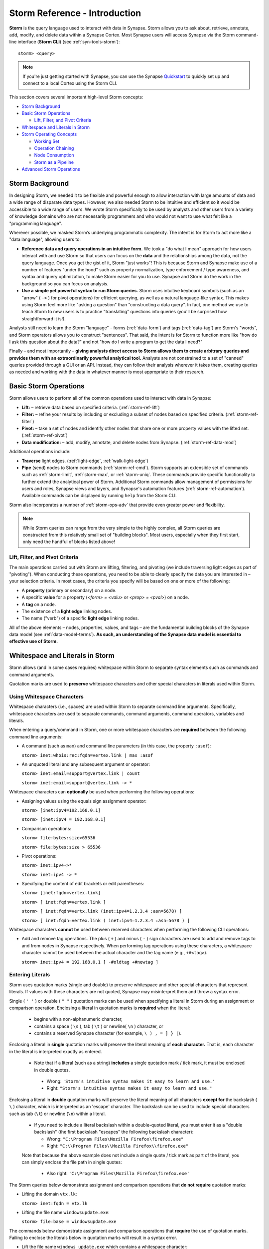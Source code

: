 .. highlight:: none

.. _storm-ref-intro:

Storm Reference - Introduction
==============================

**Storm** is the query language used to interact with data in Synapse. Storm allows you to ask about, retrieve, annotate, add, modify, and delete data within a Synapse Cortex. Most Synapse users will access Synapse via the Storm command-line interface (**Storm CLI**) (see :ref:`syn-tools-storm`):

::
  
  storm> <query>


.. note::

  If you're just getting started with Synapse, you can use the Synapse Quickstart_ to quickly set up and connect to a local Cortex using the Storm CLI.

This section covers several important high-level Storm concepts:

- `Storm Background`_
- `Basic Storm Operations`_

  - `Lift, Filter, and Pivot Criteria`_

- `Whitespace and Literals in Storm`_
- `Storm Operating Concepts`_

  - `Working Set`_
  - `Operation Chaining`_
  - `Node Consumption`_
  - `Storm as a Pipeline`_
  
- `Advanced Storm Operations`_

.. _storm-bkgd:

Storm Background
----------------

In designing Storm, we needed it to be flexible and powerful enough to allow interaction with large amounts of data and a wide range of disparate data types. However, we also needed Storm to be intuitive and efficient so it would be accessible to a wide range of users. We wrote Storm specifically to be used by analysts and other users from a variety of knowledge domains who are not necessarily programmers and who would not want to use what felt like a "programming language".

Wherever possible, we masked Storm’s underlying programmatic complexity. The intent is for Storm to act more like a "data language", allowing users to:

- **Reference data and query operations in an intuitive form.** We took a "do what I mean" approach for how users interact with and use Storm so that users can focus on the **data** and the relationships among the data, not the query language. Once you get the gist of it, Storm "just works"! This is because Storm and Synapse make use of a number of features "under the hood" such as property normalization, type enforcement / type awareness, and syntax and query optimization, to make Storm easier for you to use. Synapse and Storm do the work in the background so you can focus on analysis.

- **Use a simple yet powerful syntax to run Storm queries.** Storm uses intuitive keyboard symbols (such as an "arrow" ( ``->`` ) for pivot operations) for efficient querying, as well as a natural language-like syntax. This makes using Storm feel more like "asking a question" than "constructing a data query". In fact, one method we use to teach Storm to new users is to practice "translating" questions into queries (you'll be surprised how straightforward it is!).

Analysts still need to learn the Storm "language" - forms (:ref:`data-form`) and tags (:ref:`data-tag`) are Storm's "words", and Storm operators allows you to construct "sentences". That said, the intent is for Storm to function more like "how do I ask this question about the data?" and not "how do I write a program to get the data I need?"

Finally – and most importantly – **giving analysts direct access to Storm allows them to create arbitrary queries and provides them with an extraordinarily powerful analytical tool.** Analysts are not constrained to a set of "canned" queries provided through a GUI or an API. Instead, they can follow their analysis wherever it takes them, creating queries as needed and working with the data in whatever manner is most appropriate to their research.

.. _storm-ops-basic:

Basic Storm Operations
----------------------

Storm allows users to perform all of the common operations used to interact with data in Synapse:

- **Lift:** – retrieve data based on specified criteria. (:ref:`storm-ref-lift`)
- **Filter:** – refine your results by including or excluding a subset of nodes based on specified criteria. (:ref:`storm-ref-filter`)
- **Pivot:** – take a set of nodes and identify other nodes that share one or more property values with the lifted set. (:ref:`storm-ref-pivot`)
- **Data modification:** – add, modify, annotate, and delete nodes from Synapse. (:ref:`storm-ref-data-mod`)

Additional operations include:

- **Traverse** light edges. (:ref:`light-edge`, :ref:`walk-light-edge`)
- **Pipe** (send) nodes to Storm commands (:ref:`storm-ref-cmd`). Storm supports an extensible set of commands such as :ref:`storm-limit`, :ref:`storm-max`, or :ref:`storm-uniq`. These commands provide specific functionality to further extend the analytical power of Storm. Additional Storm commands allow management of permissions for users and roles, Synapse views and layers, and Synapse's automation features (:ref:`storm-ref-automation`). Available commands can be displayed by running ``help`` from the Storm CLI.

Storm also incorporates a number of :ref:`storm-ops-adv` that provide even greater power and flexibility.

.. note::

  While Storm queries can range from the very simple to the highly complex, all Storm queries are constructed from this relatively small set of "building blocks". Most users, especially when they first start, only need the handful of blocks listed above!


Lift, Filter, and Pivot Criteria
++++++++++++++++++++++++++++++++

The main operations carried out with Storm are lifting, filtering, and pivoting (we include traversing light edges as part of "pivoting"). When conducting these operations, you need to be able to clearly specify the data you are interested in – your selection criteria. In most cases, the criteria you specify will be based on one or more of the following:

- A **property** (primary or secondary) on a node.
- A specific **value** for a property (*<form> = <valu>* or *<prop> = <pval>*) on a node.
- A **tag** on a node.
- The existence of a **light edge** linking nodes.
- The name ("verb") of a specific **light edge** linking nodes. 

All of the above elements – nodes, properties, values, and tags – are the fundamental building blocks of the Synapse data model (see :ref:`data-model-terms`). **As such, an understanding of the Synapse data model is essential to effective use of Storm.**

.. _storm-whitespace-literals:

Whitespace and Literals in Storm
--------------------------------

Storm allows (and in some cases requires) whitespace within Storm to separate syntax elements such as commands and command arguments.

Quotation marks are used to **preserve** whitespace characters and other special characters in literals used within Storm.

.. _storm-whitespace:

Using Whitespace Characters
+++++++++++++++++++++++++++

Whitespace characters (i.e., spaces) are used within Storm to separate command line arguments. Specifically, whitespace characters are used to separate commands, command arguments, command operators, variables and literals.

When entering a query/command in Storm, one or more whitespace characters are **required** between the following command line arguments:

- A command (such as ``max``) and command line parameters (in this case, the property ``:asof``):
  
  ``storm> inet:whois:rec:fqdn=vertex.link | max :asof``
  
- An unquoted literal and any subsequent argument or operator:
  
  ``storm> inet:email=support@vertex.link | count``
  
  ``storm> inet:email=support@vertex.link -> *``

Whitespace characters can **optionally** be used when performing the following operations:

- Assigning values using the equals sign assignment operator:
  
  ``storm> [inet:ipv4=192.168.0.1]``
  
  ``storm> [inet:ipv4 = 192.168.0.1]``

- Comparison operations:
  
  ``storm> file:bytes:size>65536``
  
  ``storm> file:bytes:size > 65536``

- Pivot operations:
  
  ``storm> inet:ipv4->*``
  
  ``storm> inet:ipv4 -> *``
  
- Specifying the content of edit brackets or edit parentheses:

  ``storm> [inet:fqdn=vertex.link]``
  
  ``storm> [ inet:fqdn=vertex.link ]``
  
  ``storm> [ inet:fqdn=vertx.link (inet:ipv4=1.2.3.4 :asn=5678) ]``
  
  ``storm> [ inet:fqdn=vertex.link ( inet:ipv4=1.2.3.4 :asn=5678 ) ]``

Whitespace characters **cannot** be used between reserved characters when performing the following CLI operations:

- Add and remove tag operations. The plus ( ``+`` ) and minus  ( ``-`` ) sign characters are used to add and remove tags to and from nodes in Synapse respectively. When performing tag operations using these characters, a whitespace character cannot be used between the actual character and the tag name (e.g., ``+#<tag>``).
  
  ``storm> inet:ipv4 = 192.168.0.1 [ -#oldtag +#newtag ]``

.. _storm-literals:

Entering Literals
+++++++++++++++++

Storm uses quotation marks (single and double) to preserve whitespace and other special characters that represent literals. If values with these characters are not quoted, Synapse may misinterpret them and throw a syntax error.

Single ( ``' '`` ) or double ( ``" "`` ) quotation marks can be used when specifying a literal in Storm during an assignment or comparison operation. Enclosing a literal in quotation marks is **required** when the literal:

 - begins with a non-alphanumeric character,
 - contains a space ( ``\s`` ), tab ( ``\t`` ) or newline( ``\n`` ) character, or
 - contains a reserved Synapse character (for example, ``\ ) , = ] } |``).

Enclosing a literal in **single** quotation marks will preserve the literal meaning of **each character.** That is, each character in the literal is interpreted exactly as entered.

 - Note that if a literal (such as a string) **includes** a single quotation mark / tick mark, it must be enclosed in double quotes.
 
  - Wrong: ``'Storm's intuitive syntax makes it easy to learn and use.'``
  - Right: ``"Storm's intuitive syntax makes it easy to learn and use."``

Enclosing a literal in **double** quotation marks will preserve the literal meaning of all characters **except for** the backslash ( ``\`` ) character, which is interpreted as an 'escape' character. The backslash can be used to include special characters such as tab (``\t``) or newline (``\n``) within a literal.

 - If you need to include a literal backslash within a double-quoted literal, you must enter it as a "double backslash" (the first backslash "escapes" the following backslash character):
 
   - Wrong: ``"C:\Program Files\Mozilla Firefox\firefox.exe"``
   - Right: ``"C:\\Program Files\\Mozilla Firefox\\firefox.exe"``
   
 Note that because the above example does not include a single quote / tick mark as part of the literal, you can simply enclose the file path in single quotes:
 
   - Also right: ``'C:\Program Files\Mozilla Firefox\firefox.exe'``

The Storm queries below demonstrate assignment and comparison operations that **do not require** quotation marks:

- Lifting the domain ``vtx.lk``:
  
  ``storm> inet:fqdn = vtx.lk``

- Lifting the file name ``windowsupdate.exe``:
  
  ``storm> file:base = windowsupdate.exe``

The commands below demonstrate assignment and comparison operations that **require** the use of quotation marks. Failing to enclose the literals below in quotation marks will result in a syntax error.

- Lift the file name ``windows update.exe`` which contains a whitespace character:
  
  ``storm> file:base = 'windows update.exe'``

- Lift the file name ``windows,update.exe`` which contains the comma special character:
  
  ``storm> file:base = "windows,update.exe"``

.. _storm-op-concepts:

Storm Operating Concepts
------------------------

Storm has several notable features in the way it interacts with and operates on data. We mention these concepts briefly here to familiarize you with them; they're important but also pretty intuitive, so you don't need to worry about them too much for standard Storm queries and operations. These concepts are much more important if you're using more advanced Storm constructs such as variables or control flow, but we want to introduce the concepts here.

.. _storm-op-work-set:

Working Set
+++++++++++

Most objects in Synapse are **nodes**. Most Storm operations start by **lifting** (selecting) a node or set of nodes.

 - The set of nodes that you start with is called your **initial working set**.
 - The set of nodes at any given point in your Storm query is called your **current working set**.

.. _storm-op-chain:

Operation Chaining
++++++++++++++++++

Users commonly interact with data (nodes) in Synapse using operations such as lift, filter, and pivot. Storm allows multiple operations to be **chained** together to form increasingly complex queries:

::
  
  storm> inet:fqdn=vertex.link
  
  storm> inet:fqdn=vertex.link -> inet:dns:a
  
  storm> inet:fqdn=vertex.link -> inet:dns:a -> inet:ipv4
  
  storm> inet:fqdn=vertex.link -> inet:dns:a -> inet:ipv4 +:type=unicast

The above example demonstrates chaining a lift (``inet:fqdn=vetex.link``) with two pivots (``-> inet:dns:a``, ``-> inet:ipv4``) and a filter (``+:type=unicast``).

When Storm operations are concatenated in this manner, they are processed **in order from left to right** with each operation (lift, filter, or pivot) acting on the output of the previous operation. A Storm query is not evaluated as a single whole; Storm evaluates your working set of nodes against each operation in order before moving to the next operation.

.. NOTE::
  
  Technically, any query you construct is first evaluated as a whole **to ensure it is a syntactically valid query** - Synapse will complain if your Storm syntax is incorrect. But once Synapse has checked your Storm syntax, nodes are processed by each Storm operation in order.

You do not have to write (or execute) Storm queries "one operation at a time" - this example is simply meant to illustrate how you can chain individual Storm operations together to form longer queries. If you know that the question you want Storm to answer is "show me the unicast IPv4 addresses that the FQDN vertex.link has resolved to", you can simply run the final query. But you can also "build" queries one operation at a time if you're exploring the data or aren't sure yet where your analysis can take you.

The ability to build queries operation by operation means that a Storm query can parallel an analyst's natural thought process: you perform one Storm operation and then consider the "next step" you want to take in your analysis. "Show me X data...that’s interesting, now show me Y data that relates to X...hm, now take a subset of Y and show me any relationship to Z data..." and so on. Each "now show me..." commonly corresponds to a new Storm operation that can be added to your existing Storm query to navigate through the data.

.. _storm-node-consume:

Node Consumption
++++++++++++++++

Storm operations typically **transform** your working set in some way. That is, the nodes that "go into" (are inbound) to a given Storm operation are not necessarily the nodes that "come out" of that operation.

Take our operation chaining example above:

 - Our **initial working set** consists of the single node ``inet:fqdn=vertex.link``, which we selected with a lift operation.
 - When we pivot to the DNS A records for that FQDN, we navigate away from (drop) our initial ``inet:fqdn`` node, and navigate to (add) the DNS A nodes. Our **current working set** now consists of the DNS A records (``inet:dns:a`` nodes) for vertex.link.
 - Similarly, when we pivot to the IPv4 addresses, we navigate away from (drop) the DNS A nodes and navigate to (add) the IPv4 nodes. Our current working set is made up of the ``inet:ipv4`` nodes.
 - Finally, when we perform our filter operation, we may discard (drop) any IPv4 nodes representing non-unicast IPs (such as ``inet:ipv4=127.0.0.1``) if present.
 
We refer to this transformation (in particular, dropping) of some or all nodes by a given Storm operation as **consuming** nodes. Most Storm operations consume nodes (that is, change your working set in some way - what comes out of the operation is not the same set of nodes that goes in).
 
For standard Storm queries this process should be fairly intuitive ("now that you point that out...of course that is what's happening"). However, the idea of node consumption and the transformation of your current working set is important to keep in mind for more advanced Storm.

.. _storm-pipeline:

Storm as a Pipeline
+++++++++++++++++++

Just as each Storm **operation** in the chain is processed individually from left to right, **each node** in your working set is evaluated **individually** against a given Storm operation. You can think of your Storm query as a **pipeline** of operations, with each node "fired" one at a time through the pipeline. Whether you start with one node or 10,000 nodes, they are evaluated against your Storm query one by one.

A key advantage to processing nodes one by one is that it significantly reduces Synapse's latency and memory use - this is a big part of what makes Synapse so fast and responsive. Synapse can start providing you with results for the initial nodes processed right away, while it continues processing the remaining nodes. In other words, you don't have to wait for your entire query to complete for **all** of your nodes before getting your answer.

Again, for standard Storm, this behavior is transparent to you as the user - you run a Storm query, you get a response. However, this pipeline behavior can be important to understand when working with (or troubleshooting) Storm queries that leverage features such as subqueries, variables, or control flow operations.

.. _storm-ops-adv:

Advanced Storm Operations
-------------------------

In our experience, the more analysts use Storm, the more they want even greater power and flexibility from the language to support their analytical workflow! To meet these demands, Storm evolved a number of advanced features, including:

- Subqueries (:ref:`storm-ref-subquery`)
- Variables (:ref:`storm-adv-vars`)
- Methods (:ref:`storm-adv-methods`)
- Control Flow (:ref:`storm-adv-control`)
- :ref:`stormtypes-libs-header`
- :ref:`stormtypes-prim-header`

**Analysts do not need to use or understand these more advanced concepts in order to use Storm or Synapse.** Basic Storm functions are sufficient for a wide range of analytical needs and workflows. However, these additional features are available to both "power users" and developers as needed:

- For analysts, once they are comfortable with Storm basics, many of them want to expand their Storm skills **specifically because it facilitates their analysis.**
- For developers, writing extensions to Synapse in Storm has the advantage that the extension **can be deployed or updated on the fly.** Contrast this with extensions written in Python, for example, which would require restarting the system during a maintenance window in order to deploy or update the code.

.. note::

  Synapse's **Power-Ups**, which provide extended services and connections to third-party data sources, are all written in Storm and exposed to Synapse users as Storm commands!


.. _Quickstart: https://github.com/vertexproject/synapse-quickstart
